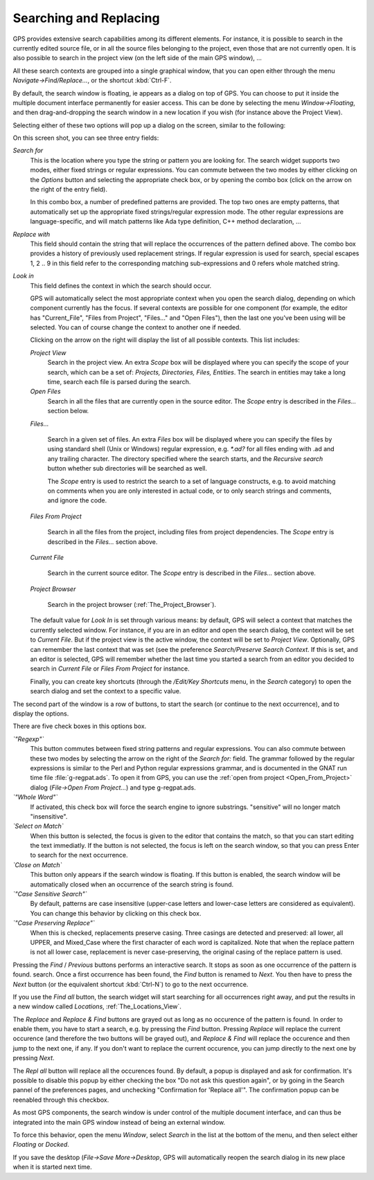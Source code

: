 .. _Searching_and_Replacing:

***********************
Searching and Replacing
***********************

.. index:: find
.. index:: search
.. index:: replace

GPS provides extensive search capabilities among its different elements. For
instance, it is possible to search in the currently edited source file, or in
all the source files belonging to the project, even those that are not
currently open. It is also possible to search in the project view (on the left
side of the main GPS window), ...

.. index:: project view
.. index:: menu
.. index:: key
.. index:: search context

All these search contexts are grouped into a single graphical window, that you
can open either through the menu `Navigate->Find/Replace...`, or the shortcut
:kbd:`Ctrl-F`.

By default, the search window is floating, ie appears as a dialog on top of
GPS. You can choose to put it inside the multiple document interface
permanently for easier access. This can be done by selecting the menu
`Window->Floating`, and then drag-and-dropping the search window in a new
location if you wish (for instance above the Project View).

Selecting either of these two options will pop up a dialog on the screen,
similar to the following:

.. index:: screen shot
.. image:: search-hide.jpg

On this screen shot, you can see three entry fields:

*Search for*
  .. index:: search for

  This is the location where you type the string or pattern you are looking
  for. The search widget supports two modes, either fixed strings or regular
  expressions. You can commute between the two modes by either clicking on the
  `Options` button and selecting the appropriate check box, or by opening the
  combo box (click on the arrow on the right of the entry field).

  In this combo box, a number of predefined patterns are provided. The top two
  ones are empty patterns, that automatically set up the appropriate fixed
  strings/regular expression mode. The other regular expressions are
  language-specific, and will match patterns like Ada type definition, C++
  method declaration, ...

  .. index:: C++
  .. index:: Ada

*Replace with*
  .. index:: replace with

  This field should contain the string that will replace the occurrences of the
  pattern defined above.  The combo box provides a history of previously used
  replacement strings. If regular expression is used for search, special
  escapes \1, \2 .. \9 in this field refer to the corresponding matching
  sub-expressions and \0 refers whole matched string.

*Look in*
  .. index:: look in

  This field defines the context in which the search should occur.

  .. index:: search context

  GPS will automatically select the most appropriate context when you open the
  search dialog, depending on which component currently has the focus. If
  several contexts are possible for one component (for example, the editor has
  "Current_File", "Files from Project", "Files..." and "Open Files"), then the
  last one you've been using will be selected. You can of course change the
  context to another one if needed.

  Clicking on the arrow on the right will display the list of all possible
  contexts. This list includes:

  *Project View*
    Search in the project view. An extra *Scope* box will be displayed
    where you can specify the scope of your search, which can be a set of:
    `Projects, Directories, Files, Entities`. The search in entities
    may take a long time, search each file is parsed during the search.


  *Open Files*
    Search in all the files that are currently open in the source editor. The
    *Scope* entry is described in the `Files...` section below.

  *Files...*

    Search in a given set of files. An extra *Files* box will be displayed
    where you can specify the files by using standard shell (Unix or Windows)
    regular expression, e.g. `*.ad?` for all files ending with .ad and any
    trailing character. The directory specified where the search starts, and
    the *Recursive search* button whether sub directories will be searched as
    well.

    The *Scope* entry is used to restrict the search to a set of language
    constructs, e.g. to avoid matching on comments when you are only interested
    in actual code, or to only search strings and comments, and ignore the
    code.

  *Files From Project*

    Search in all the files from the project, including files from project
    dependencies. The *Scope* entry is described in the `Files...` section
    above.

  *Current File*

    Search in the current source editor.  The *Scope* entry is described in the
    `Files...` section above.

  *Project Browser*

    Search in the project browser (:ref:`The_Project_Browser`).

  The default value for `Look In` is set through various means: by default, GPS
  will select a context that matches the currently selected window. For
  instance, if you are in an editor and open the search dialog, the context
  will be set to `Current File`. But if the project view is the active window,
  the context will be set to `Project View`.  Optionally, GPS can remember the
  last context that was set (see the preference `Search/Preserve Search
  Context`. If this is set, and an editor is selected, GPS will remember
  whether the last time you started a search from an editor you decided to
  search in `Current File` or `Files From Project` for instance.

  Finally, you can create key shortcuts (through the `/Edit/Key Shortcuts`
  menu, in the `Search` category) to open the search dialog and set the context
  to a specific value.

The second part of the window is a row of buttons, to start the search (or
continue to the next occurrence), and to display the options.

.. index:: screen shot
.. image:: search-options.jpg

There are five check boxes in this options box.

*`"Regexp"`*
  .. index:: regular expression

  This button commutes between fixed string patterns and regular expressions.
  You can also commute between these two modes by selecting the arrow on the
  right of the `Search for:` field.  The grammar followed by the regular
  expressions is similar to the Perl and Python regular expressions grammar,
  and is documented in the GNAT run time file :file:`g-regpat.ads`. To open it
  from GPS, you can use the :ref:`open from project <Open_From_Project>` dialog
  (`File->Open From Project...`) and type g-regpat.ads.

*`"Whole Word"`*
  .. index:: whole word

  If activated, this check box will force the search engine to ignore
  substrings. "sensitive" will no longer match "insensitive".

*`Select on Match`*
  .. index:: select window on match

  When this button is selected, the focus is given to the editor that contains
  the match, so that you can start editing the text immediatly. If the button
  is not selected, the focus is left on the search window, so that you can
  press Enter to search for the next occurrence.

*`Close on Match`*
  .. index:: close dialog on match

  This button only appears if the search window is floating. If this button is
  enabled, the search window will be automatically closed when an occurrence of
  the search string is found.

*`"Case Sensitive Search"`*
  .. index:: case sensitive

  By default, patterns are case insensitive (upper-case letters and lower-case
  letters are considered as equivalent). You can change this behavior by
  clicking on this check box.

*`"Case Preserving Replace"`*
  .. index:: case preserving

  When this is checked, replacements preserve casing. Three casings are
  detected and preserved: all lower, all UPPER, and Mixed_Case where the first
  character of each word is capitalized. Note that when the replace pattern is
  not all lower case, replacement is never case-preserving, the original casing
  of the replace pattern is used.


Pressing the `Find` / `Previous` buttons performs an interactive search.  It
stops as soon as one occurrence of the pattern is found.  search. Once a first
occurrence has been found, the `Find` button is renamed to `Next`.  You then
have to press the `Next` button (or the equivalent shortcut :kbd:`Ctrl-N`) to
go to the next occurrence.

If you use the `Find all` button, the search widget will start searching for
all occurrences right away, and put the results in a new window called
`Locations`, :ref:`The_Locations_View`.

The `Replace` and `Replace & Find` buttons are grayed out as long as no
occurence of the pattern is found. In order to enable them, you have to start a
search, e.g. by pressing the `Find` button. Pressing `Replace` will replace the
current occurence (and therefore the two buttons will be grayed out), and
`Replace & Find` will replace the occurence and then jump to the next one, if
any. If you don't want to replace the current occurence, you can jump directly
to the next one by pressing `Next`.

The `Repl all` button will replace all the occurences found. By default, a
popup is displayed and ask for confirmation. It's possible to disable this
popup by either checking the box "Do not ask this question again", or by going
in the Search pannel of the preferences pages, and unchecking "Confirmation for
'Replace all'". The confirmation popup can be reenabled through this checkbox.

.. index:: MDI
.. index:: Multiple Document Interface

As most GPS components, the search window is under control of the multiple
document interface, and can thus be integrated into the main GPS window instead
of being an external window.

.. index:: menu

To force this behavior, open the menu `Window`, select `Search` in the list at
the bottom of the menu, and then select either `Floating` or `Docked`.

If you save the desktop (`File->Save More->Desktop`, GPS will automatically
reopen the search dialog in its new place when it is started next time.
